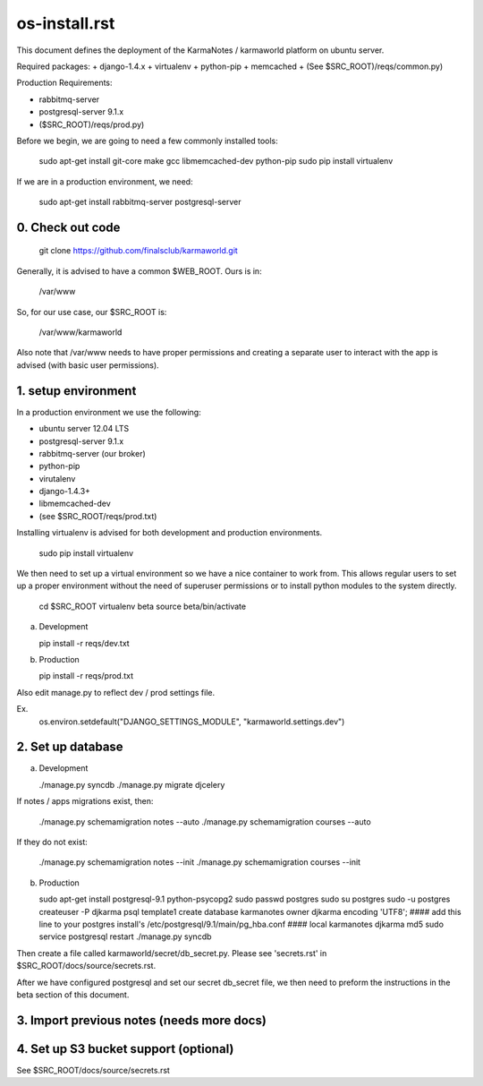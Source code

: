 os-install.rst
==========

This document defines the deployment of the KarmaNotes / karmaworld platform on ubuntu server. 


Required packages:
+ django-1.4.x
+ virtualenv
+ python-pip
+ memcached
+ (See $SRC_ROOT)/reqs/common.py)

Production Requirements:

+ rabbitmq-server
+ postgresql-server 9.1.x
+ ($SRC_ROOT)/reqs/prod.py)

Before we begin, we are going to need a few commonly installed tools:

      sudo apt-get install git-core make gcc libmemcached-dev python-pip 
      sudo pip install virtualenv

If we are in a production environment, we need:

      sudo apt-get install rabbitmq-server postgresql-server


0. Check out code
----------------------

   git clone https://github.com/finalsclub/karmaworld.git

Generally, it is advised to have a common $WEB_ROOT. Ours
is in:

   /var/www

So, for our use case, our $SRC_ROOT is:

  /var/www/karmaworld

Also note that /var/www needs to have proper permissions and creating a separate
user to interact with the app is advised (with basic user permissions).

1. setup environment
----------------------
   
In a production environment we use the following:

+ ubuntu server 12.04 LTS
+ postgresql-server 9.1.x
+ rabbitmq-server (our broker)
+ python-pip
+ virutalenv
+ django-1.4.3+
+ libmemcached-dev
+ (see $SRC_ROOT/reqs/prod.txt)

Installing virtualenv is advised for both development and production environments.

  sudo pip install virtualenv

We then need to set up a virtual environment so we have a nice container
to work from. This allows regular users to set up a proper environment 
without the need of superuser permissions or to install python modules to
the system directly.

  cd $SRC_ROOT
  virtualenv beta
  source beta/bin/activate

a) Development

   pip install -r reqs/dev.txt

b) Production

   pip install -r reqs/prod.txt

Also edit manage.py to reflect dev / prod settings file.

Ex.
	os.environ.setdefault("DJANGO_SETTINGS_MODULE", "karmaworld.settings.dev")


2. Set up database
----------------------

a) Development

   ./manage.py syncdb
   ./manage.py migrate djcelery

If notes / apps migrations exist, then:

   ./manage.py schemamigration notes --auto
   ./manage.py schemamigration courses --auto
   
If they do not exist:
  
  ./manage.py schemamigration notes --init
  ./manage.py schemamigration courses --init

b) Production

   sudo apt-get install postgresql-9.1 python-psycopg2
   sudo passwd postgres
   sudo su postgres
   sudo -u postgres createuser -P djkarma
   psql template1
   create database karmanotes owner djkarma encoding 'UTF8';
   #### add this line to your postgres install's /etc/postgresql/9.1/main/pg_hba.conf ####
   local   karmanotes      djkarma                                 md5
   sudo service postgresql restart
   ./manage.py syncdb

Then create a file called karmaworld/secret/db_secret.py. Please see 'secrets.rst' in $SRC_ROOT/docs/source/secrets.rst.

After we have configured postgresql and set our secret db_secret file, we then need to preform
the instructions in the beta section of this document.

3. Import previous notes (needs more docs)
----------------------

4. Set up S3 bucket support (optional)
----------------------

See $SRC_ROOT/docs/source/secrets.rst